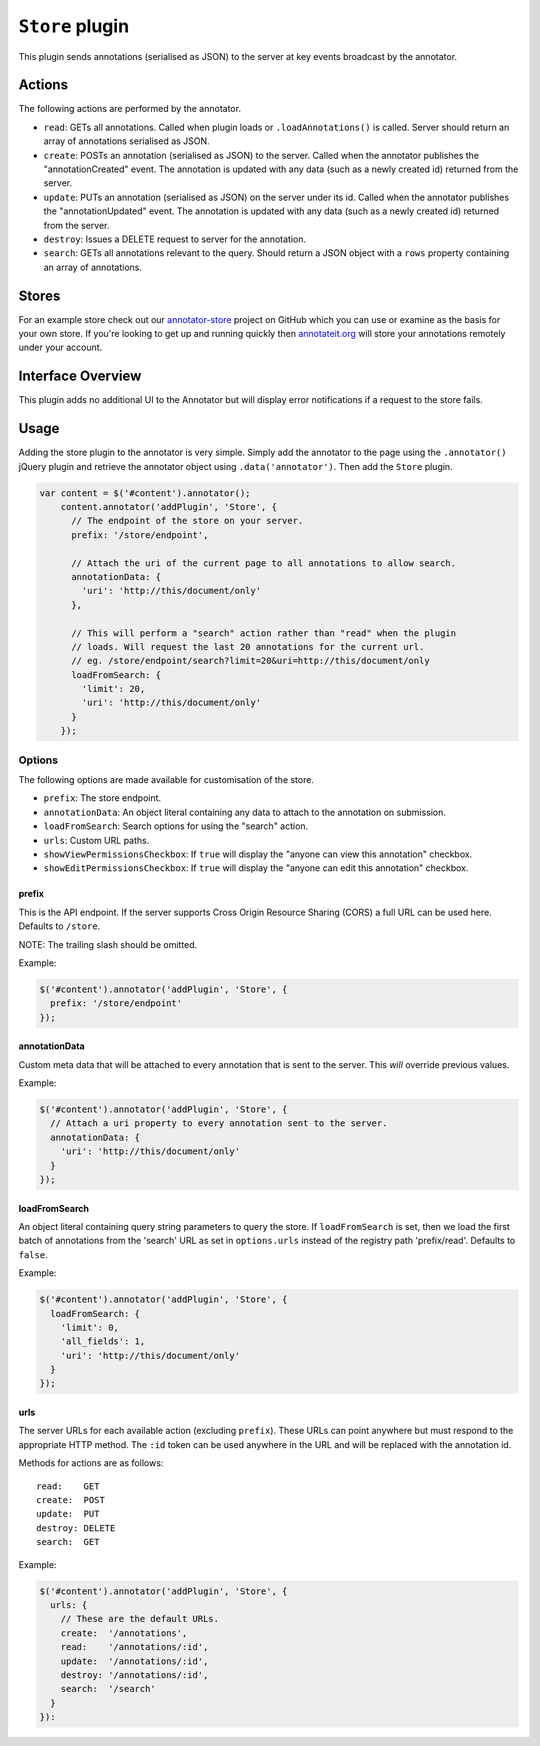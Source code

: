 ``Store`` plugin
================

This plugin sends annotations (serialised as JSON) to the server at key
events broadcast by the annotator.

Actions
-------

The following actions are performed by the annotator.

-  ``read``: GETs all annotations. Called when plugin loads or
   ``.loadAnnotations()`` is called. Server should return an array of
   annotations serialised as JSON.
-  ``create``: POSTs an annotation (serialised as JSON) to the server.
   Called when the annotator publishes the "annotationCreated" event.
   The annotation is updated with any data (such as a newly created id)
   returned from the server.
-  ``update``: PUTs an annotation (serialised as JSON) on the server
   under its id. Called when the annotator publishes the
   "annotationUpdated" event. The annotation is updated with any data
   (such as a newly created id) returned from the server.
-  ``destroy``: Issues a DELETE request to server for the annotation.
-  ``search``: GETs all annotations relevant to the query. Should return
   a JSON object with a ``rows`` property containing an array of
   annotations.

Stores
------

For an example store check out our
`annotator-store <http://github.com/okfn/annotator-store>`__ project on
GitHub which you can use or examine as the basis for your own store. If
you're looking to get up and running quickly then
`annotateit.org <http://annotateit.org>`__ will store your annotations
remotely under your account.

Interface Overview
------------------

This plugin adds no additional UI to the Annotator but will display
error notifications if a request to the store fails.

Usage
-----

Adding the store plugin to the annotator is very simple. Simply add the
annotator to the page using the ``.annotator()`` jQuery plugin and
retrieve the annotator object using ``.data('annotator')``. Then add the
``Store`` plugin.

.. code:: javascript

    var content = $('#content').annotator();
        content.annotator('addPlugin', 'Store', {
          // The endpoint of the store on your server.
          prefix: '/store/endpoint',

          // Attach the uri of the current page to all annotations to allow search.
          annotationData: {
            'uri': 'http://this/document/only'
          },

          // This will perform a "search" action rather than "read" when the plugin
          // loads. Will request the last 20 annotations for the current url.
          // eg. /store/endpoint/search?limit=20&uri=http://this/document/only
          loadFromSearch: {
            'limit': 20,
            'uri': 'http://this/document/only'
          }
        });

Options
~~~~~~~

The following options are made available for customisation of the store.

-  ``prefix``: The store endpoint.
-  ``annotationData``: An object literal containing any data to attach
   to the annotation on submission.
-  ``loadFromSearch``: Search options for using the "search" action.
-  ``urls``: Custom URL paths.
-  ``showViewPermissionsCheckbox``: If ``true`` will display the "anyone
   can view this annotation" checkbox.
-  ``showEditPermissionsCheckbox``: If ``true`` will display the "anyone
   can edit this annotation" checkbox.

prefix
^^^^^^

This is the API endpoint. If the server supports Cross Origin Resource
Sharing (CORS) a full URL can be used here. Defaults to ``/store``.

NOTE: The trailing slash should be omitted.

Example:

.. code:: javascript

      $('#content').annotator('addPlugin', 'Store', {
        prefix: '/store/endpoint'
      });

annotationData
^^^^^^^^^^^^^^

Custom meta data that will be attached to every annotation that is sent
to the server. This *will* override previous values.

Example:

.. code:: javascript

      $('#content').annotator('addPlugin', 'Store', {
        // Attach a uri property to every annotation sent to the server.
        annotationData: {
          'uri': 'http://this/document/only'
        }
      });

loadFromSearch
^^^^^^^^^^^^^^

An object literal containing query string parameters to query the store.
If ``loadFromSearch`` is set, then we load the first batch of
annotations from the 'search' URL as set in ``options.urls`` instead of
the registry path 'prefix/read'. Defaults to ``false``.

Example:

.. code:: javascript

      $('#content').annotator('addPlugin', 'Store', {
        loadFromSearch: {
          'limit': 0,
          'all_fields': 1,
          'uri': 'http://this/document/only'
        }
      });

urls
^^^^

The server URLs for each available action (excluding ``prefix``). These
URLs can point anywhere but must respond to the appropriate HTTP method.
The ``:id`` token can be used anywhere in the URL and will be replaced
with the annotation id.

Methods for actions are as follows:

::

    read:    GET
    create:  POST
    update:  PUT
    destroy: DELETE
    search:  GET

Example:

.. code:: javascript

      $('#content').annotator('addPlugin', 'Store', {
        urls: {
          // These are the default URLs.
          create:  '/annotations',
          read:    '/annotations/:id',
          update:  '/annotations/:id',
          destroy: '/annotations/:id',
          search:  '/search'
        }
      }):
